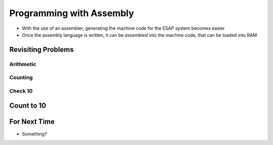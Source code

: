 =========================
Programming with Assembly
=========================

* With the use of an assembler, generating the machine code for the ESAP system becomes easier
* Once the assembly language is written, it can be *assembled* into the machine code, that can be loaded into RAM



Revisiting Problems
===================


Arithmetic
----------


Counting
--------


Check 10
--------



Count to 10
===========



For Next Time
=============

* Something?


